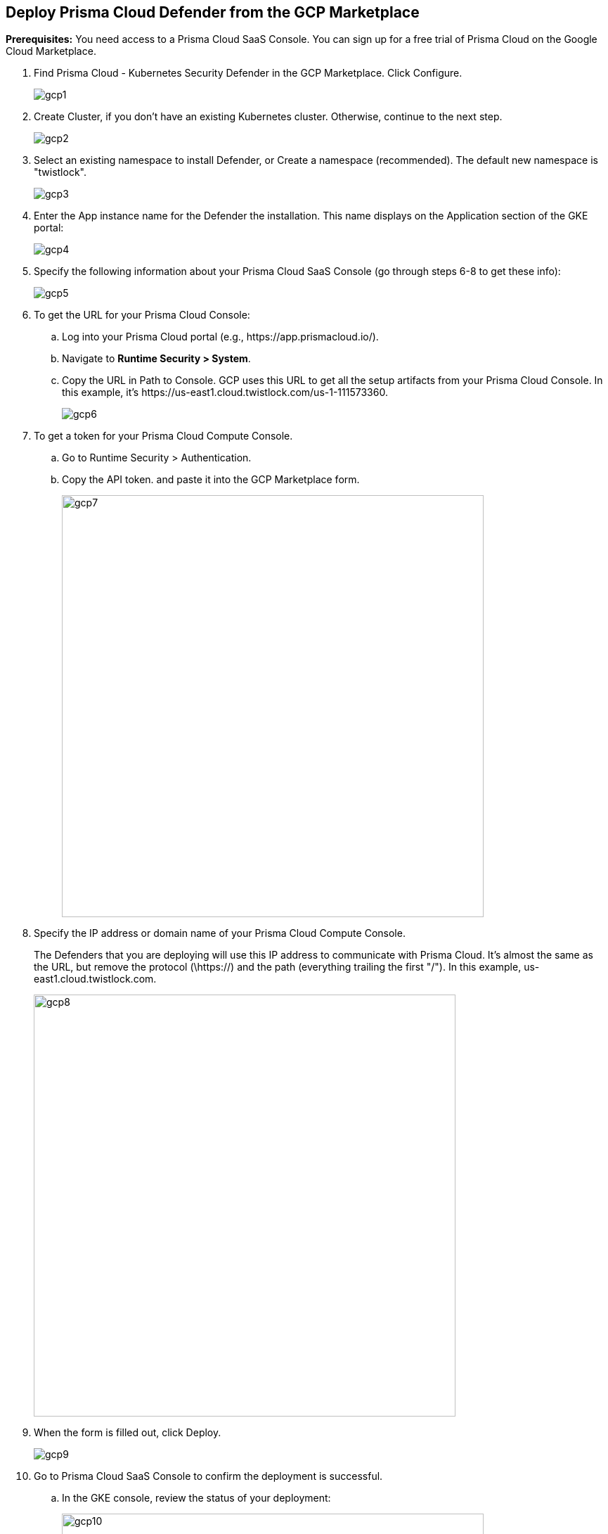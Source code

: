 :topic_type: task
[#defender-gcp-marketplace]
[.task]
== Deploy Prisma Cloud Defender from the GCP Marketplace

*Prerequisites:*
You need access to a Prisma Cloud SaaS Console.
You can sign up for a free trial of Prisma Cloud on the Google Cloud Marketplace.

[.procedure]
. Find Prisma Cloud - Kubernetes Security Defender in the GCP Marketplace.
Click Configure.
+
image::runtime-security/gcp1.png[]

. Create Cluster, if you don’t have an existing Kubernetes cluster.
Otherwise, continue to the next step.
+
image::runtime-security/gcp2.png[]

. Select an existing namespace to install Defender, or Create a namespace (recommended).
The default new namespace is "twistlock".
+
image::runtime-security/gcp3.png[]

. Enter the App instance name for the Defender the installation.
This name displays on the Application section of the GKE portal:
+
image::runtime-security/gcp4.png[]

. Specify the following information about your Prisma Cloud SaaS Console (go through steps 6-8 to get these info):
+
image::runtime-security/gcp5.png[]

. To get the URL for your Prisma Cloud Console:

.. Log into your Prisma Cloud portal (e.g., \https://app.prismacloud.io/).

.. Navigate to *Runtime Security > System*.

.. Copy the URL in Path to Console.
GCP uses this URL to get all the setup artifacts from your Prisma Cloud Console. In this example, it's \https://us-east1.cloud.twistlock.com/us-1-111573360.
+
image::runtime-security/gcp6.png[]

. To get a token for your Prisma Cloud Compute Console.

.. Go to Runtime Security > Authentication.

.. Copy the API token. and paste it into the GCP Marketplace form.
+
image::runtime-security/gcp7.png[width=600]

. Specify the IP address or domain name of your Prisma Cloud Compute Console.
+
The Defenders that you are deploying will use this IP address to  communicate with Prisma Cloud.
It's almost the same as the URL, but remove the protocol (\https://) and the path (everything trailing the first "/").
In this example, us-east1.cloud.twistlock.com.
+
image::runtime-security/gcp8.png[width=600]

. When the form is filled out, click Deploy.
+
image::runtime-security/gcp9.png[]

. Go to Prisma Cloud SaaS Console to confirm the deployment is successful.

.. In the GKE console, review the status of your deployment:
+
image::runtime-security/gcp10.png[width=600]

.. In Prisma Cloud Console, go to Runtime Security > Defender to review the status of your deployment:
+
image::runtime-security/gcp11.png[width=600]
